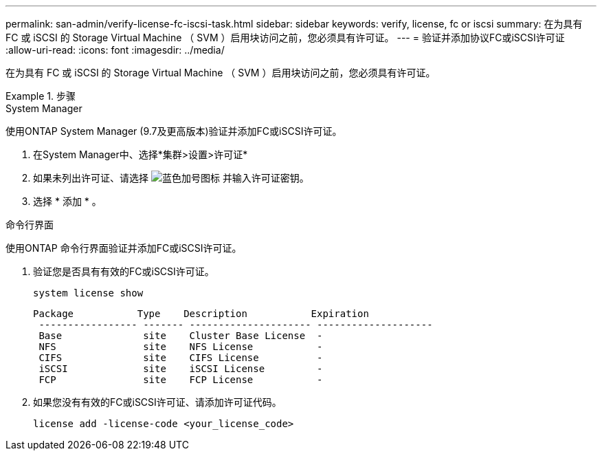 ---
permalink: san-admin/verify-license-fc-iscsi-task.html 
sidebar: sidebar 
keywords: verify, license, fc or iscsi 
summary: 在为具有 FC 或 iSCSI 的 Storage Virtual Machine （ SVM ）启用块访问之前，您必须具有许可证。 
---
= 验证并添加协议FC或iSCSI许可证
:allow-uri-read: 
:icons: font
:imagesdir: ../media/


[role="lead"]
在为具有 FC 或 iSCSI 的 Storage Virtual Machine （ SVM ）启用块访问之前，您必须具有许可证。

.步骤
[role="tabbed-block"]
====
.System Manager
--
使用ONTAP System Manager (9.7及更高版本)验证并添加FC或iSCSI许可证。

. 在System Manager中、选择*集群>设置>许可证*
. 如果未列出许可证、请选择 image:icon_add_blue_bg.png["蓝色加号图标"] 并输入许可证密钥。
. 选择 * 添加 * 。


--
.命令行界面
--
使用ONTAP 命令行界面验证并添加FC或iSCSI许可证。

. 验证您是否具有有效的FC或iSCSI许可证。
+
[sourc]
----
system license show
----
+
[listing]
----

Package           Type    Description           Expiration
 ----------------- ------- --------------------- --------------------
 Base              site    Cluster Base License  -
 NFS               site    NFS License           -
 CIFS              site    CIFS License          -
 iSCSI             site    iSCSI License         -
 FCP               site    FCP License           -
----
. 如果您没有有效的FC或iSCSI许可证、请添加许可证代码。
+
[sourc]
----
license add -license-code <your_license_code>
----


--
====